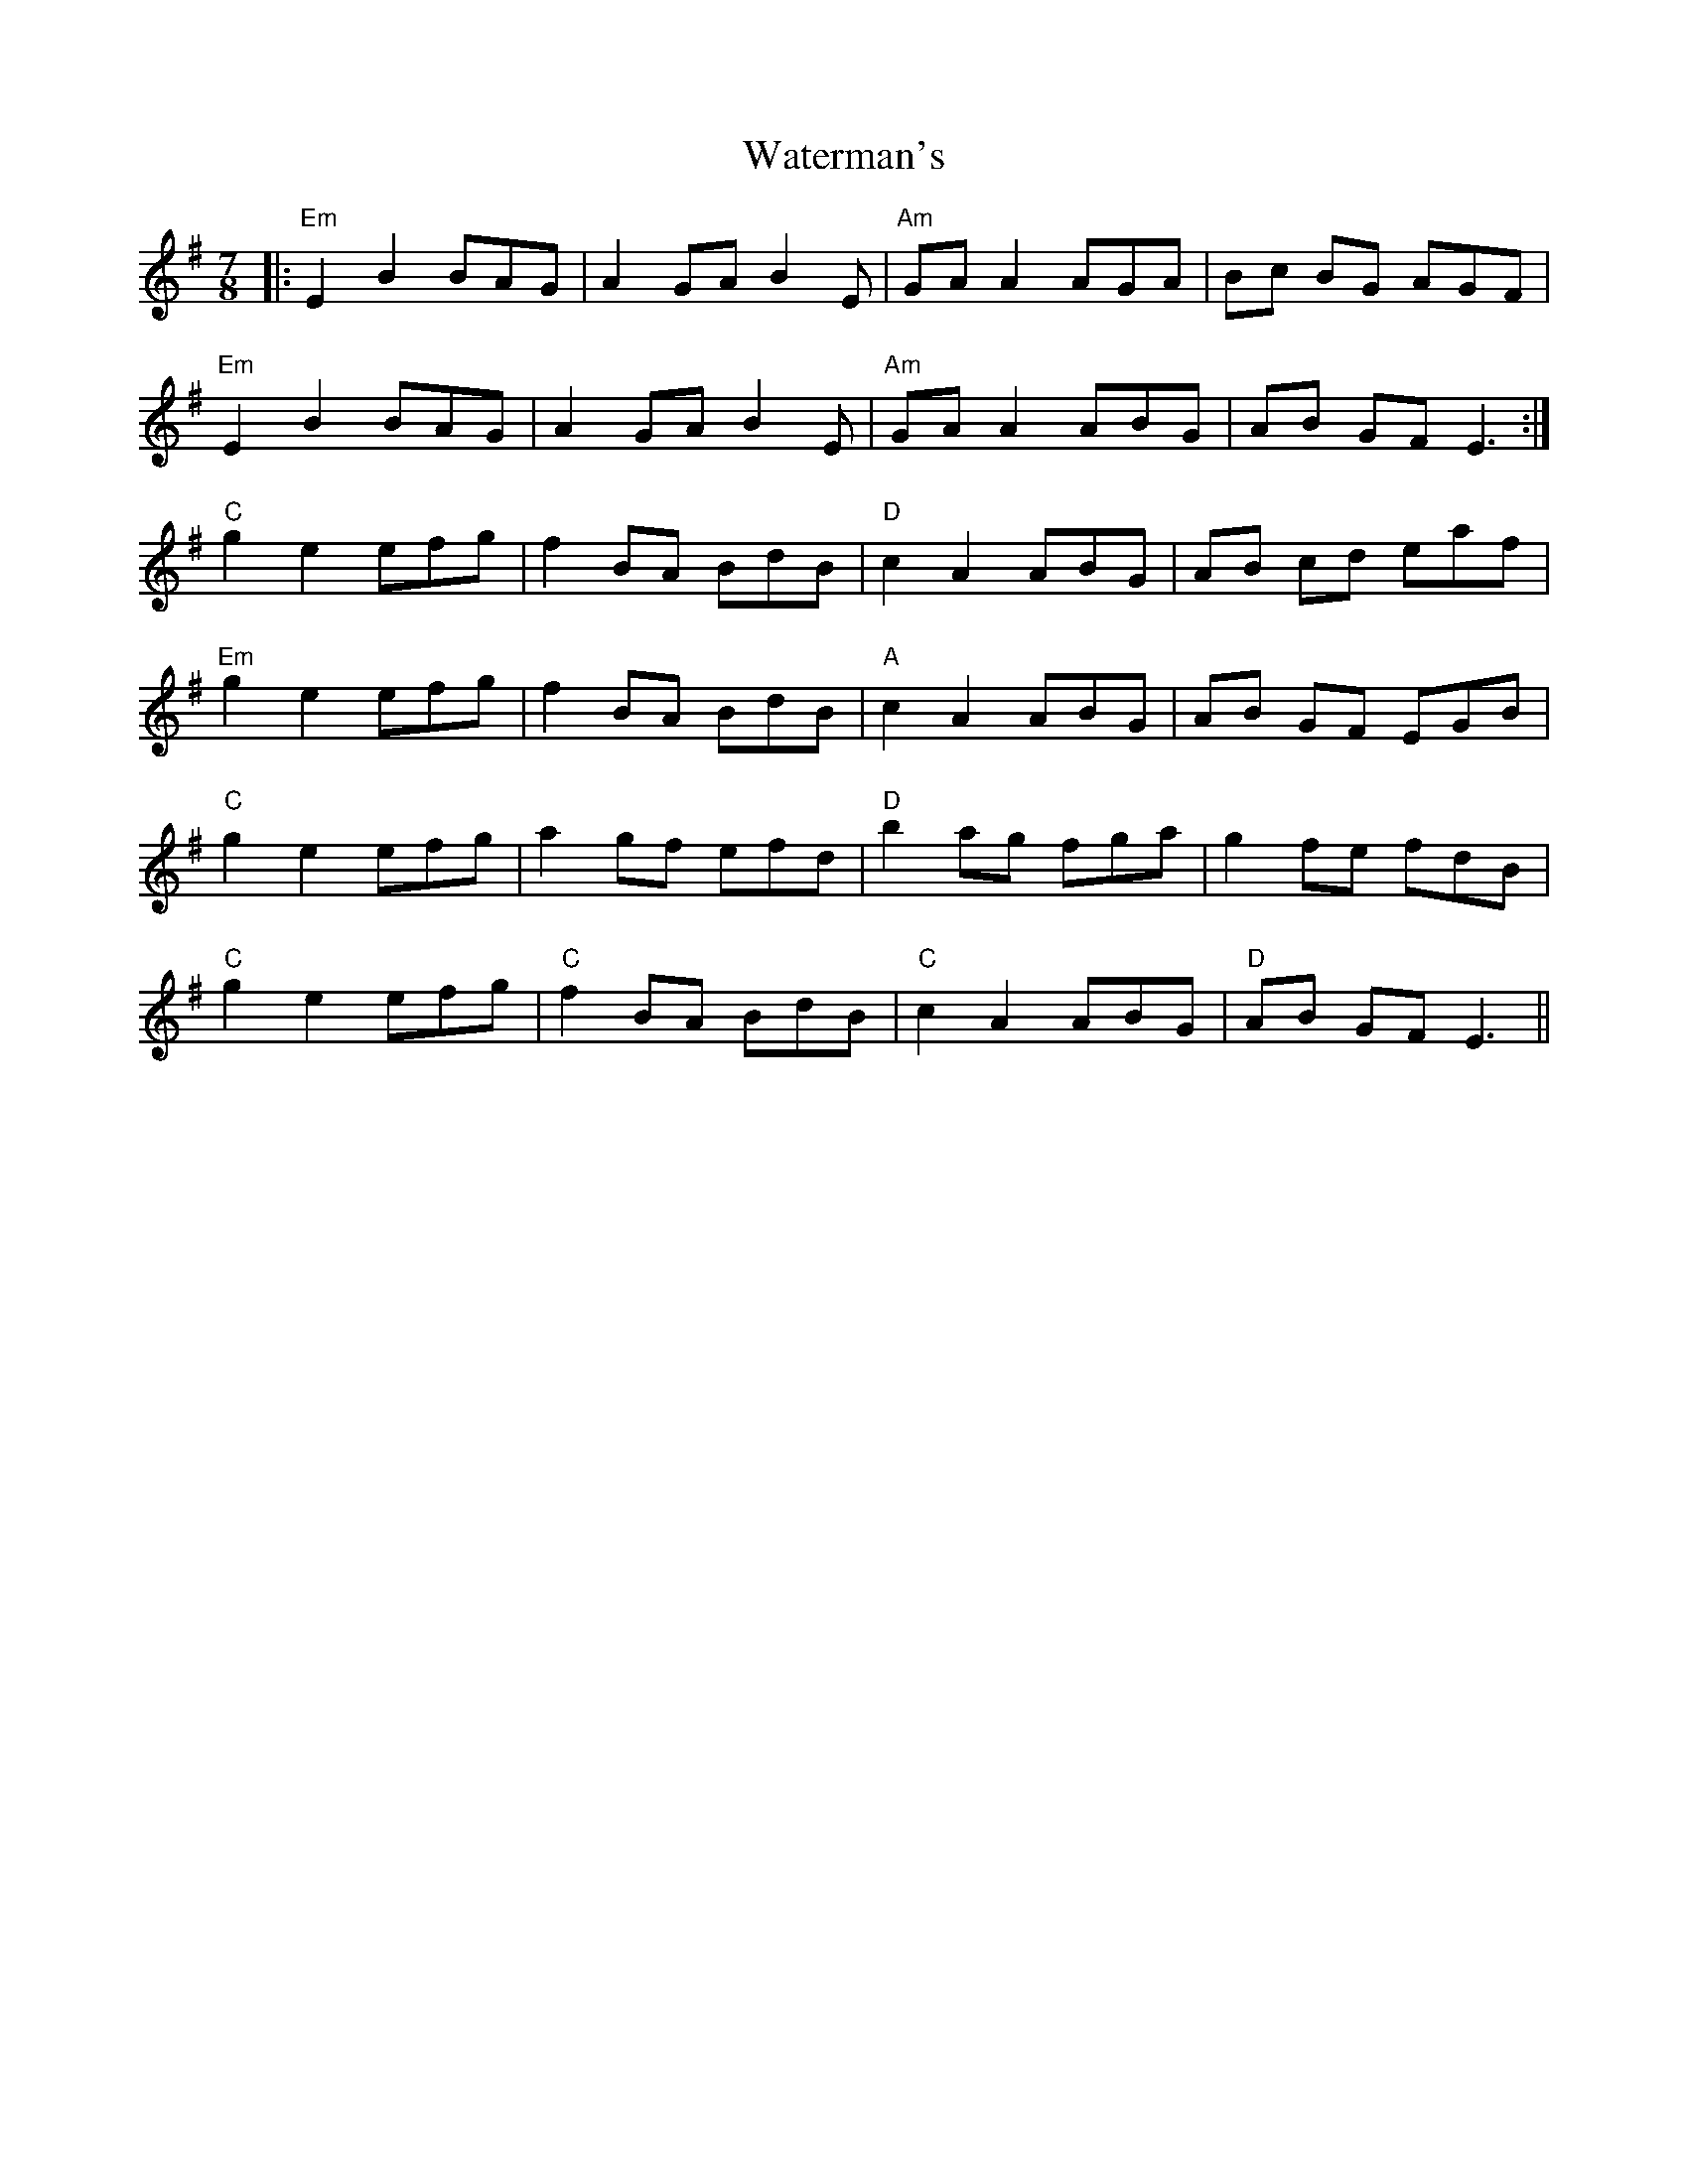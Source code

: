 X: 42187
T: Waterman's
R: jig
M: 6/8
K: Eminor
K: Emin
M:7/8
|:"Em"E2B2 BAG|A2GA B2E|"Am"GAA2 AGA|Bc BG AGF|
"Em"E2B2 BAG|A2GA B2E|"Am"GAA2 ABG|AB GF E3:|
"C"g2e2 efg|f2 BA BdB|"D"c2A2 ABG|AB cd eaf|
"Em"g2e2 efg|f2 BA BdB|"A"c2A2 ABG|AB GF EGB|
"C"g2e2 efg|a2 gf efd|"D"b2 ag fga|g2 fe fdB|
"C"g2e2 efg|"C"f2 BA BdB|"C"c2A2 ABG|"D"AB GF E3||

